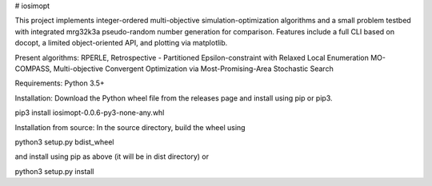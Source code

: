# iosimopt

This project implements integer-ordered multi-objective simulation-optimization algorithms and a small problem testbed with integrated mrg32k3a pseudo-random number generation for comparison. Features include a full CLI based on docopt, a limited object-oriented API, and plotting via matplotlib.

Present algorithms:
RPERLE, Retrospective - Partitioned Epsilon-constraint with Relaxed Local Enumeration
MO-COMPASS, Multi-objective Convergent Optimization via Most-Promising-Area Stochastic Search

Requirements: Python 3.5+

Installation:
Download the Python wheel file from the releases page and install using pip or pip3.

pip3 install iosimopt-0.0.6-py3-none-any.whl

Installation from source:
In the source directory, build the wheel using

python3 setup.py bdist_wheel

and install using pip as above (it will be in dist directory) or

python3 setup.py install
